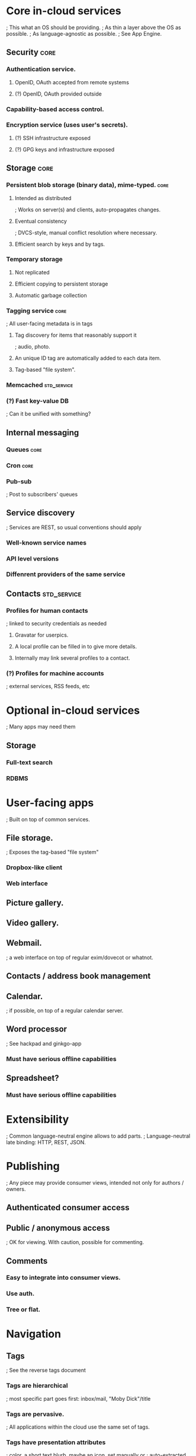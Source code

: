 # Personal Cloud

* Core in-cloud services
  ; This what an OS should be providing.
  ; As thin a layer above the OS as possible.
  ; As language-agnostic as possible.
  ; See App Engine.

** Security                                                            :core:
*** Authentication service.
**** OpenID, OAuth accepted from remote systems
**** (?) OpenID, OAuth provided outside
*** Capability-based access control.
*** Encryption service (uses user's secrets).
**** (?) SSH infrastructure exposed
**** (?) GPG keys and infrastructure exposed

** Storage                                                             :core:
*** Persistent blob storage (binary data), mime-typed.                 :core:
**** Intended as distributed
     ; Works on server(s) and clients, auto-propagates changes.
**** Eventual consistency
     ; DVCS-style, manual conflict resolution where necessary.
**** Efficient search by keys and by tags.

*** Temporary storage
**** Not replicated
**** Efficient copying to persistent storage
**** Automatic garbage collection

*** Tagging service                                                    :core:
    ; All user-facing metadata is in tags
**** Tag discovery for items that reasonably support it
     ; audio, photo.
**** An unique ID tag are automatically added to each data item.
**** Tag-based "file system".

*** Memcached                                                   :std_service:
*** (?) Fast key-value DB
    ; Can it be unified with something?

** Internal messaging
*** Queues                                                             :core:
*** Cron                                                               :core:
*** Pub-sub
    ; Post to subscribers' queues
    
** Service discovery
   ; Services are REST, so usual conventions should apply
*** Well-known service names
*** API level versions
*** Diffenrent providers of the same service

** Contacts                                                     :std_service:
*** Profiles for human contacts
    ; linked to security credentials as needed
**** Gravatar for userpics.
**** A local profile can be filled in to give more details.
**** Internally may link several profiles to a contact.
*** (?) Profiles for machine accounts
    ; external services, RSS feeds, etc

* Optional in-cloud services
  ; Many apps may need them
** Storage
*** Full-text search
*** RDBMS

* User-facing apps
  ; Built on top of common services.

** File storage.
   ; Exposes the tag-based "file system"
*** Dropbox-like client
*** Web interface
** Picture gallery.
** Video gallery.

** Webmail.
   ; a web interface on top of regular exim/dovecot or whatnot.
** Contacts / address book management
** Calendar.
   ; if possible, on top of a regular calendar server.

** Word processor
   ; See hackpad and ginkgo-app
*** Must have serious offline capabilities

** Spreadsheet?
*** Must have serious offline capabilities

* Extensibility
  ; Common language-neutral engine allows to add parts.
  ; Language-neutral late binding: HTTP, REST, JSON.

* Publishing
  ; Any piece may provide consumer views, intended not only for authors / owners.

** Authenticated consumer access

** Public / anonymous access
   ; OK for viewing.  With caution, possible for commenting.

** Comments
*** Easy to integrate into consumer views.
*** Use auth.
*** Tree or flat.

* Navigation

** Tags
   ; See the reverse tags document
*** Tags are hierarchical
    ; most specific part goes first: inbox/mail, "Moby Dick"/title
*** Tags are pervasive.
    ; All applications within the cloud use the same set of tags.
*** Tags have presentation attributes
    ; color, a short text blurb, maybe an icon, set manually or
    ; auto-extracted form auto-tags, like userpic for contacrs.
*** Contacts serve as implicit tags
    ; Probably "firsname lastname"/contact and nickname/contact

** Saved searches, aka Folders
   ; Searches by any content can be saved. Possibly "sub-searches" with additional
   ; constraints can look like "sub-folders".

   ; Searches purely by tags are *drag targets*: if any taggable item was dragged 
   ; onto them, necessary tags are added, incompatible tags are removed. 
   ; It's a fast categorization tool.

* Concurrent updates and consistency

* Version control

* Implementation

Message bus / queues.
Key-value blob store with byte-range access.
Full-text indexing engine.
Tag storage.
Common internal REST-like interfaces.
Language independence.

** Authentication

*** Author Authentication 
*** Facets

** Consumer authentication
*** OpenID
*** OAuth
*** Linking of accounts (or not)

** Anonymous aka public access

** Service Description and Discovery Common message bus

** Abstracted and custom storage


